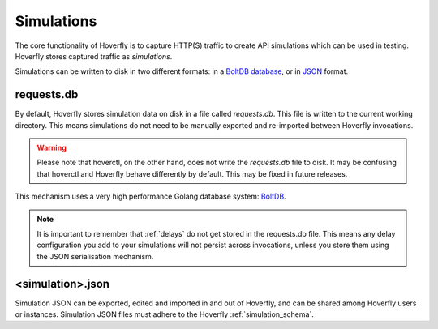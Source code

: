 .. _simulations:

Simulations
***********

The core functionality of Hoverfly is to capture HTTP(S) traffic to create API simulations which can be used in testing. Hoverfly stores captured traffic as `simulations`.

Simulations can be written to disk in two different formats: in a `BoltDB database <https://github.com/boltdb/bolt>`_, or in `JSON <https://en.wikipedia.org/wiki/JSON>`_ format.

.. figure:: simulations.mermaid.png

requests.db
...........

By default, Hoverfly stores simulation data on disk in a file called `requests.db`. This file is written to the current working directory. This means simulations do not need to be manually exported and re-imported between Hoverfly invocations.

.. warning::

    Please note that hoverctl, on the other hand, does not write the `requests.db` file to disk. It may be confusing that hoverctl and Hoverfly behave differently by default. This may be fixed in future releases.

This mechanism uses a very high performance Golang database system: `BoltDB <https://github.com/boltdb/bolt>`_.

.. note::

    It is important to remember that :ref:`delays` do not get stored in the requests.db file. This means any delay configuration you add to your simulations will not persist across invocations, unless you store them using the JSON serialisation mechanism.

<simulation>.json
.................

Simulation JSON can be exported, edited and imported in and out of Hoverfly, and can be shared among Hoverfly users or instances. Simulation JSON files must adhere to the Hoverfly :ref:`simulation_schema`.

.. seealso::

    For a hands-on tutorial of creating and editing simulations, see :ref:`simulations_io`.
